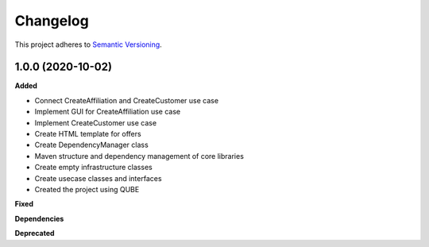 ==========
Changelog
==========

This project adheres to `Semantic Versioning <https://semver.org/>`_.

1.0.0 (2020-10-02)
------------------

**Added**

* Connect CreateAffiliation and CreateCustomer use case
* Implement GUI for CreateAffiliation use case
* Implement CreateCustomer use case
* Create HTML template for offers
* Create DependencyManager class
* Maven structure and dependency management of core libraries
* Create empty infrastructure classes
* Create usecase classes and interfaces
* Created the project using QUBE

**Fixed**

**Dependencies**

**Deprecated**
